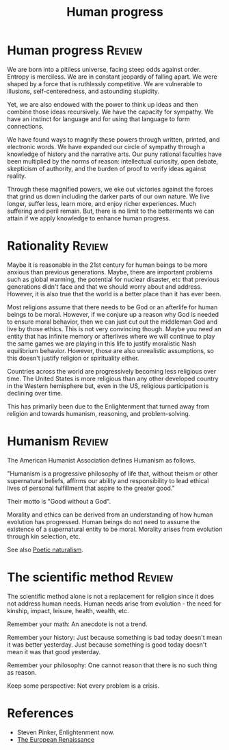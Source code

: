 #+TITLE: Human progress
#+FILETAGS: :Society:
#+STARTUP: overview, hideallblocks

* Human progress                                                     :Review:

We are born into a pitiless universe, facing steep odds against
order. Entropy is merciless. We are in constant jeopardy of falling
apart. We were shaped by a force that is ruthlessly competitive. We are
vulnerable to illusions, self-centeredness, and astounding stupidity.

Yet, we are also endowed with the power to think up ideas and then
combine those ideas recursively. We have the capacity for sympathy. We
have an instinct for language and for using that language to form
connections.

We have found ways to magnify these powers through written, printed,
and electronic words. We have expanded our circle of sympathy through
a knowledge of history and the narrative arts. Our puny rational
faculties have been multiplied by the norms of reason: intellectual
curiosity, open debate, skepticism of authority, and the burden of
proof to verify ideas against reality.

Through these magnified powers, we eke out victories against the
forces that grind us down including the darker parts of our own
nature. We live longer, suffer less, learn more, and enjoy richer
experiences. Much suffering and peril remain. But, there is no limit
to the betterments we can attain if we apply knowledge to enhance
human progress.

* Rationality                                                        :Review:

Maybe it is reasonable in the 21st century for human beings to be more
anxious than previous generations. Maybe, there are important problems
such as global warming, the potential for nuclear disaster, etc that
previous generations didn't face and that we should worry about and
address. However, it is also true that the world is a better place
than it has ever been.

Most religions assume that there needs to be God or an afterlife for
human beings to be moral. However, if we conjure up a reason why God
is needed to ensure moral behavior, then we can just cut out the
middleman God and live by those ethics. This is not very convincing
though. Maybe you need an entity that has infinite memory or
afterlives where we will continue to play the same games we are
playing in this life to justify moralistic Nash equilibrium
behavior. However, those are also unrealistic assumptions, so this
doesn't justify religion or spirituality either.

Countries across the world are progressively becoming less religious
over time. The United States is more religious than any other
developed country in the Western hemisphere but, even in the US,
religious participation is declining over time.

This has primarily been due to the Enlightenment that turned away from
religion and towards humanism, reasoning, and problem-solving.

* Humanism                                                           :Review:
:PROPERTIES:
:ID:       1a57ed2c-9a0e-479e-a5fe-377219d090ea
:END:

The American Humanist Association defines Humanism as follows.

"Humanism is a progressive philosophy of life that, without theism or
other supernatural beliefs, affirms our ability and responsibility to
lead ethical lives of personal fulfillment that aspire to the greater
good."

Their motto is "Good without a God".

Morality and ethics can be derived from an understanding of how human
evolution has progressed. Human beings do not need to assume the
existence of a supernatural entity to be moral. Morality arises from
evolution through kin selection, etc.

See also [[id:16405c0a-2d59-421b-acf4-8f06b9a59a62][Poetic naturalism]].

* The scientific method                                              :Review:

The scientific method alone is not a replacement for religion since it
does not address human needs. Human needs arise from evolution - the
need for kinship, impact, leisure, health, wealth, etc.

Remember your math: An anecdote is not a trend.

Remember your history: Just because something is bad today doesn't
mean it was better yesterday. Just because something is good today
doesn't mean it was that good yesterday.

Remember your philosophy: One cannot reason that there is no such
thing as reason.

Keep some perspective: Not every problem is a crisis.

* References

- Steven Pinker, Enlightenment now.
- [[id:13537c7c-c8ea-4a29-819e-c49ee37b1130][The European Renaissance]]
